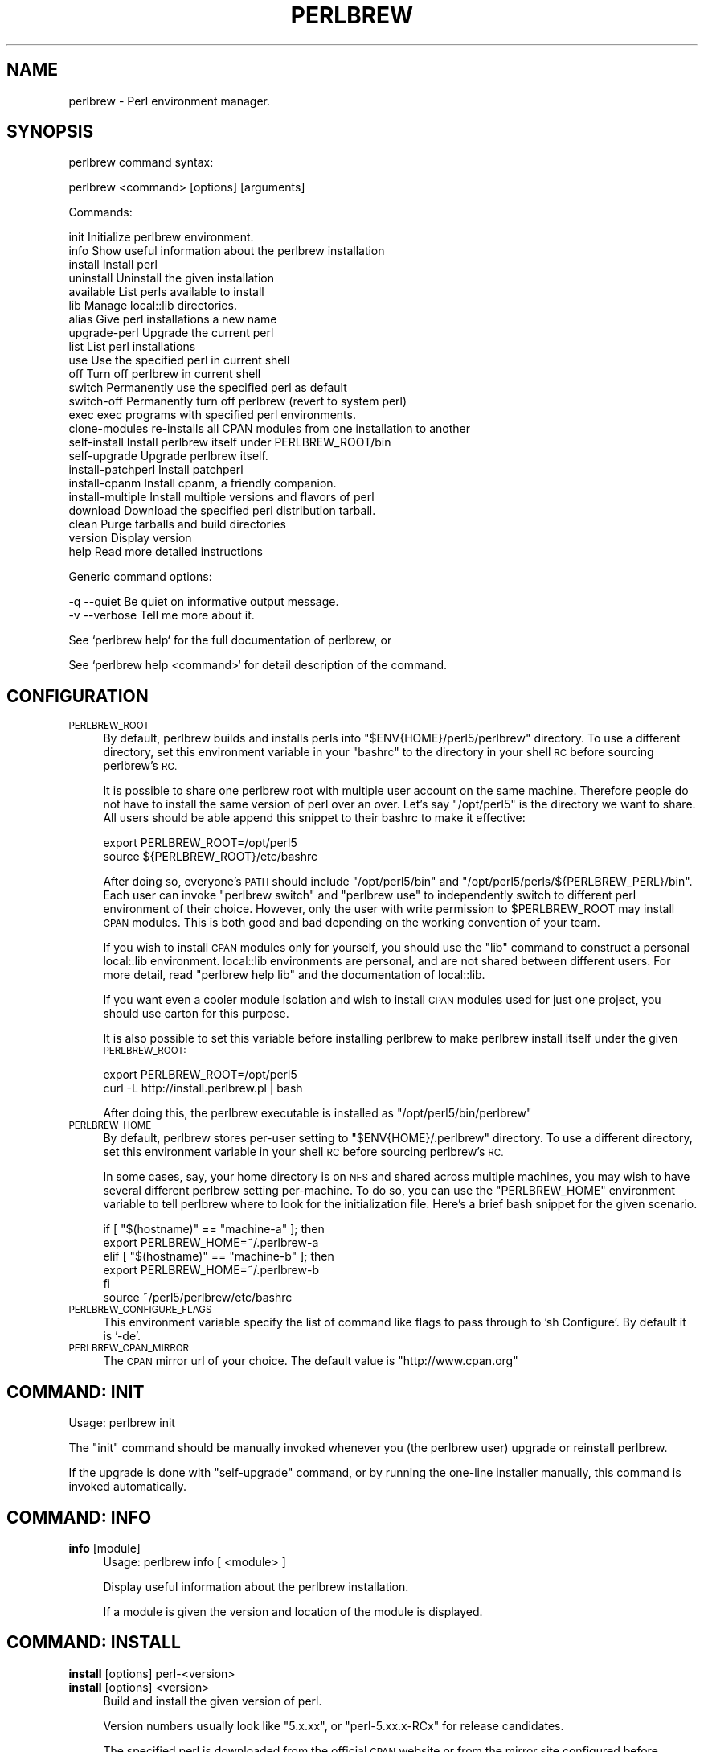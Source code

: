 .\" Automatically generated by Pod::Man 4.14 (Pod::Simple 3.41)
.\"
.\" Standard preamble:
.\" ========================================================================
.de Sp \" Vertical space (when we can't use .PP)
.if t .sp .5v
.if n .sp
..
.de Vb \" Begin verbatim text
.ft CW
.nf
.ne \\$1
..
.de Ve \" End verbatim text
.ft R
.fi
..
.\" Set up some character translations and predefined strings.  \*(-- will
.\" give an unbreakable dash, \*(PI will give pi, \*(L" will give a left
.\" double quote, and \*(R" will give a right double quote.  \*(C+ will
.\" give a nicer C++.  Capital omega is used to do unbreakable dashes and
.\" therefore won't be available.  \*(C` and \*(C' expand to `' in nroff,
.\" nothing in troff, for use with C<>.
.tr \(*W-
.ds C+ C\v'-.1v'\h'-1p'\s-2+\h'-1p'+\s0\v'.1v'\h'-1p'
.ie n \{\
.    ds -- \(*W-
.    ds PI pi
.    if (\n(.H=4u)&(1m=24u) .ds -- \(*W\h'-12u'\(*W\h'-12u'-\" diablo 10 pitch
.    if (\n(.H=4u)&(1m=20u) .ds -- \(*W\h'-12u'\(*W\h'-8u'-\"  diablo 12 pitch
.    ds L" ""
.    ds R" ""
.    ds C` ""
.    ds C' ""
'br\}
.el\{\
.    ds -- \|\(em\|
.    ds PI \(*p
.    ds L" ``
.    ds R" ''
.    ds C`
.    ds C'
'br\}
.\"
.\" Escape single quotes in literal strings from groff's Unicode transform.
.ie \n(.g .ds Aq \(aq
.el       .ds Aq '
.\"
.\" If the F register is >0, we'll generate index entries on stderr for
.\" titles (.TH), headers (.SH), subsections (.SS), items (.Ip), and index
.\" entries marked with X<> in POD.  Of course, you'll have to process the
.\" output yourself in some meaningful fashion.
.\"
.\" Avoid warning from groff about undefined register 'F'.
.de IX
..
.nr rF 0
.if \n(.g .if rF .nr rF 1
.if (\n(rF:(\n(.g==0)) \{\
.    if \nF \{\
.        de IX
.        tm Index:\\$1\t\\n%\t"\\$2"
..
.        if !\nF==2 \{\
.            nr % 0
.            nr F 2
.        \}
.    \}
.\}
.rr rF
.\"
.\" Accent mark definitions (@(#)ms.acc 1.5 88/02/08 SMI; from UCB 4.2).
.\" Fear.  Run.  Save yourself.  No user-serviceable parts.
.    \" fudge factors for nroff and troff
.if n \{\
.    ds #H 0
.    ds #V .8m
.    ds #F .3m
.    ds #[ \f1
.    ds #] \fP
.\}
.if t \{\
.    ds #H ((1u-(\\\\n(.fu%2u))*.13m)
.    ds #V .6m
.    ds #F 0
.    ds #[ \&
.    ds #] \&
.\}
.    \" simple accents for nroff and troff
.if n \{\
.    ds ' \&
.    ds ` \&
.    ds ^ \&
.    ds , \&
.    ds ~ ~
.    ds /
.\}
.if t \{\
.    ds ' \\k:\h'-(\\n(.wu*8/10-\*(#H)'\'\h"|\\n:u"
.    ds ` \\k:\h'-(\\n(.wu*8/10-\*(#H)'\`\h'|\\n:u'
.    ds ^ \\k:\h'-(\\n(.wu*10/11-\*(#H)'^\h'|\\n:u'
.    ds , \\k:\h'-(\\n(.wu*8/10)',\h'|\\n:u'
.    ds ~ \\k:\h'-(\\n(.wu-\*(#H-.1m)'~\h'|\\n:u'
.    ds / \\k:\h'-(\\n(.wu*8/10-\*(#H)'\z\(sl\h'|\\n:u'
.\}
.    \" troff and (daisy-wheel) nroff accents
.ds : \\k:\h'-(\\n(.wu*8/10-\*(#H+.1m+\*(#F)'\v'-\*(#V'\z.\h'.2m+\*(#F'.\h'|\\n:u'\v'\*(#V'
.ds 8 \h'\*(#H'\(*b\h'-\*(#H'
.ds o \\k:\h'-(\\n(.wu+\w'\(de'u-\*(#H)/2u'\v'-.3n'\*(#[\z\(de\v'.3n'\h'|\\n:u'\*(#]
.ds d- \h'\*(#H'\(pd\h'-\w'~'u'\v'-.25m'\f2\(hy\fP\v'.25m'\h'-\*(#H'
.ds D- D\\k:\h'-\w'D'u'\v'-.11m'\z\(hy\v'.11m'\h'|\\n:u'
.ds th \*(#[\v'.3m'\s+1I\s-1\v'-.3m'\h'-(\w'I'u*2/3)'\s-1o\s+1\*(#]
.ds Th \*(#[\s+2I\s-2\h'-\w'I'u*3/5'\v'-.3m'o\v'.3m'\*(#]
.ds ae a\h'-(\w'a'u*4/10)'e
.ds Ae A\h'-(\w'A'u*4/10)'E
.    \" corrections for vroff
.if v .ds ~ \\k:\h'-(\\n(.wu*9/10-\*(#H)'\s-2\u~\d\s+2\h'|\\n:u'
.if v .ds ^ \\k:\h'-(\\n(.wu*10/11-\*(#H)'\v'-.4m'^\v'.4m'\h'|\\n:u'
.    \" for low resolution devices (crt and lpr)
.if \n(.H>23 .if \n(.V>19 \
\{\
.    ds : e
.    ds 8 ss
.    ds o a
.    ds d- d\h'-1'\(ga
.    ds D- D\h'-1'\(hy
.    ds th \o'bp'
.    ds Th \o'LP'
.    ds ae ae
.    ds Ae AE
.\}
.rm #[ #] #H #V #F C
.\" ========================================================================
.\"
.IX Title "PERLBREW 1"
.TH PERLBREW 1 "2020-10-19" "perl v5.32.0" "User Contributed Perl Documentation"
.\" For nroff, turn off justification.  Always turn off hyphenation; it makes
.\" way too many mistakes in technical documents.
.if n .ad l
.nh
.SH "NAME"
perlbrew \- Perl environment manager.
.SH "SYNOPSIS"
.IX Header "SYNOPSIS"
perlbrew command syntax:
.PP
.Vb 1
\&    perlbrew <command> [options] [arguments]
.Ve
.PP
Commands:
.PP
.Vb 2
\&    init           Initialize perlbrew environment.
\&    info           Show useful information about the perlbrew installation
\&
\&    install        Install perl
\&    uninstall      Uninstall the given installation
\&    available      List perls available to install
\&    lib            Manage local::lib directories.
\&    alias          Give perl installations a new name
\&    upgrade\-perl   Upgrade the current perl
\&
\&    list           List perl installations
\&    use            Use the specified perl in current shell
\&    off            Turn off perlbrew in current shell
\&    switch         Permanently use the specified perl as default
\&    switch\-off     Permanently turn off perlbrew (revert to system perl)
\&    exec           exec programs with specified perl environments.
\&    clone\-modules  re\-installs all CPAN modules from one installation to another
\&
\&    self\-install       Install perlbrew itself under PERLBREW_ROOT/bin
\&    self\-upgrade       Upgrade perlbrew itself.
\&
\&    install\-patchperl  Install patchperl
\&    install\-cpanm      Install cpanm, a friendly companion.
\&    install\-multiple   Install multiple versions and flavors of perl
\&
\&    download       Download the specified perl distribution tarball.
\&    clean          Purge tarballs and build directories
\&    version        Display version
\&    help           Read more detailed instructions
.Ve
.PP
Generic command options:
.PP
.Vb 2
\&    \-q \-\-quiet     Be quiet on informative output message.
\&    \-v \-\-verbose   Tell me more about it.
.Ve
.PP
See `perlbrew help` for the full documentation of perlbrew, or
.PP
See `perlbrew help <command>` for detail description of the command.
.SH "CONFIGURATION"
.IX Header "CONFIGURATION"
.IP "\s-1PERLBREW_ROOT\s0" 4
.IX Item "PERLBREW_ROOT"
By default, perlbrew builds and installs perls into
\&\f(CW\*(C`$ENV{HOME}/perl5/perlbrew\*(C'\fR directory. To use a different directory,
set this environment variable in your \f(CW\*(C`bashrc\*(C'\fR to the directory
in your shell \s-1RC\s0 before sourcing perlbrew's \s-1RC.\s0
.Sp
It is possible to share one perlbrew root with multiple user account
on the same machine. Therefore people do not have to install the same
version of perl over an over. Let's say \f(CW\*(C`/opt/perl5\*(C'\fR is the directory
we want to share. All users should be able append this snippet to their
bashrc to make it effective:
.Sp
.Vb 2
\&    export PERLBREW_ROOT=/opt/perl5
\&    source ${PERLBREW_ROOT}/etc/bashrc
.Ve
.Sp
After doing so, everyone's \s-1PATH\s0 should include \f(CW\*(C`/opt/perl5/bin\*(C'\fR and
\&\f(CW\*(C`/opt/perl5/perls/${PERLBREW_PERL}/bin\*(C'\fR. Each user can invoke \f(CW\*(C`perlbrew
switch\*(C'\fR and \f(CW\*(C`perlbrew use\*(C'\fR to independently switch to different perl
environment of their choice. However, only the user with write permission to
\&\f(CW$PERLBREW_ROOT\fR may install \s-1CPAN\s0 modules. This is both good and bad depending
on the working convention of your team.
.Sp
If you wish to install \s-1CPAN\s0 modules only for yourself, you should use the \f(CW\*(C`lib\*(C'\fR
command to construct a personal local::lib environment. local::lib environments
are personal, and are not shared between different users. For more detail, read
\&\f(CW\*(C`perlbrew help lib\*(C'\fR and the documentation of local::lib.
.Sp
If you want even a cooler module isolation and wish to install \s-1CPAN\s0 modules used
for just one project, you should use carton for this purpose.
.Sp
It is also possible to set this variable before installing perlbrew
to make perlbrew install itself under the given \s-1PERLBREW_ROOT:\s0
.Sp
.Vb 2
\&    export PERLBREW_ROOT=/opt/perl5
\&    curl \-L http://install.perlbrew.pl | bash
.Ve
.Sp
After doing this, the perlbrew executable is installed as \f(CW\*(C`/opt/perl5/bin/perlbrew\*(C'\fR
.IP "\s-1PERLBREW_HOME\s0" 4
.IX Item "PERLBREW_HOME"
By default, perlbrew stores per-user setting to \f(CW\*(C`$ENV{HOME}/.perlbrew\*(C'\fR
directory. To use a different directory, set this environment variable
in your shell \s-1RC\s0 before sourcing perlbrew's \s-1RC.\s0
.Sp
In some cases, say, your home directory is on \s-1NFS\s0 and shared across multiple
machines, you may wish to have several different perlbrew setting
per-machine. To do so, you can use the \f(CW\*(C`PERLBREW_HOME\*(C'\fR environment variable to
tell perlbrew where to look for the initialization file. Here's a brief bash
snippet for the given scenario.
.Sp
.Vb 5
\&    if [ "$(hostname)" == "machine\-a" ]; then
\&        export PERLBREW_HOME=~/.perlbrew\-a
\&    elif [ "$(hostname)" == "machine\-b" ]; then
\&        export PERLBREW_HOME=~/.perlbrew\-b
\&    fi
\&
\&    source ~/perl5/perlbrew/etc/bashrc
.Ve
.IP "\s-1PERLBREW_CONFIGURE_FLAGS\s0" 4
.IX Item "PERLBREW_CONFIGURE_FLAGS"
This environment variable specify the list of command like flags to pass through
to 'sh Configure'. By default it is '\-de'.
.IP "\s-1PERLBREW_CPAN_MIRROR\s0" 4
.IX Item "PERLBREW_CPAN_MIRROR"
The \s-1CPAN\s0 mirror url of your choice. The default value is \*(L"http://www.cpan.org\*(R"
.SH "COMMAND: INIT"
.IX Header "COMMAND: INIT"
Usage: perlbrew init
.PP
The \f(CW\*(C`init\*(C'\fR command should be manually invoked whenever you (the perlbrew user)
upgrade or reinstall perlbrew.
.PP
If the upgrade is done with \f(CW\*(C`self\-upgrade\*(C'\fR command, or by running the
one-line installer manually, this command is invoked automatically.
.SH "COMMAND: INFO"
.IX Header "COMMAND: INFO"
.IP "\fBinfo\fR [module]" 4
.IX Item "info [module]"
Usage: perlbrew info [ <module> ]
.Sp
Display useful information about the perlbrew installation.
.Sp
If a module is given the version and location of the module is displayed.
.SH "COMMAND: INSTALL"
.IX Header "COMMAND: INSTALL"
.IP "\fBinstall\fR [options] perl\-<version>" 4
.IX Item "install [options] perl-<version>"
.PD 0
.IP "\fBinstall\fR [options] <version>" 4
.IX Item "install [options] <version>"
.PD
Build and install the given version of perl.
.Sp
Version numbers usually look like \*(L"5.x.xx\*(R", or
\&\*(L"perl\-5.xx.x\-RCx\*(R" for release candidates.
.Sp
The specified perl is downloaded from the official \s-1CPAN\s0 website or from the
mirror site configured before.
.Sp
Add '\-\-mirror \f(CW$URL\fR' to specify the \s-1URL\s0 of mirror site.
.IP "\fBinstall\fR [options] cperl\-<version>" 4
.IX Item "install [options] cperl-<version>"
Install the cperl distribution released from:
.Sp
.Vb 1
\&    https://github.com/perl11/cperl/releases
.Ve
.Sp
See  http://perl11.org/cperl/ for more information about cperl distribution.
.IP "\fBinstall\fR [options]  perl-stable" 4
.IX Item "install [options] perl-stable"
.PD 0
.IP "\fBinstall\fR [options]  stable" 4
.IX Item "install [options] stable"
.PD
A convenient way to install the most recent stable version of Perl, of those
that are available.
.IP "\fBinstall\fR [options]  perl-blead" 4
.IX Item "install [options] perl-blead"
.PD 0
.IP "\fBinstall\fR [options]  blead" 4
.IX Item "install [options] blead"
.PD
A special way to install the blead version of perl, which is downloaded from
this specific \s-1URL\s0 regardless of mirror settings:
.Sp
.Vb 1
\&    http://perl5.git.perl.org/perl.git/snapshot/blead.tar.gz
.Ve
.IP "\fBinstall\fR  [options] /path/to/perl/git/checkout/dir" 4
.IX Item "install [options] /path/to/perl/git/checkout/dir"
Build and install from the given git checkout dir.
.IP "\fBinstall\fR  [options] /path/to/perl\-5.14.0.tar.gz" 4
.IX Item "install [options] /path/to/perl-5.14.0.tar.gz"
Build and install from the given archive file.
.IP "\fBinstall\fR  [options] http://example.com/mirror/perl\-5.12.3.tar.gz" 4
.IX Item "install [options] http://example.com/mirror/perl-5.12.3.tar.gz"
Build and install from the given \s-1URL.\s0 Supported \s-1URL\s0 schemes are \f(CW\*(C`http://\*(C'\fR,
\&\f(CW\*(C`https://\*(C'\fR, \f(CW\*(C`ftp://\*(C'\fR and \f(CW\*(C`file://\*(C'\fR.
.PP
Options for \f(CW\*(C`install\*(C'\fR command:
.PP
.Vb 3
\&    \-f \-\-force     Force installation
\&    \-j $n          Parallel building and testing. ex. C<perlbrew install \-j 5 perl\-5.14.2>
\&    \-n \-\-notest    Skip testing
\&
\&       \-\-switch    Automatically switch to this Perl once successfully
\&                   installed, as if with \`perlbrew switch <version>\`
\&
\&       \-\-as        Install the given version of perl by a name.
\&                   ex. C<perlbrew install perl\-5.6.2 \-\-as legacy\-perl>
\&
\&       \-\-noman     Skip installation of manpages
\&
\&       \-\-thread    Build perl with usethreads enabled
\&       \-\-multi     Build perl with usemultiplicity enabled
\&       \-\-64int     Build perl with use64bitint enabled
\&       \-\-64all     Build perl with use64bitall enabled
\&       \-\-ld        Build perl with uselongdouble enabled
\&       \-\-debug     Build perl with DEBUGGING enabled
\&       \-\-clang     Build perl using the clang compiler
\&       \-\-no\-patchperl
\&                   Skip calling patchperl
\&
\&    \-D,\-U,\-A       Switches passed to perl Configure script.
\&                   ex. C<perlbrew install perl\-5.10.1 \-D usemymalloc \-U versiononly>
\&
\&    \-\-destdir $path
\&                   Install perl as per \*(Aqmake install DESTDIR=$path\*(Aq
\&
\&    \-\-sitecustomize $filename
\&                   Specify a file to be installed as sitecustomize.pl
.Ve
.PP
By default, all installations are configured after their name like this:
.PP
.Vb 1
\&    sh Configure \-de \-Dprefix=$PERLBREW_ROOT/perls/<name>
.Ve
.SH "COMMAND: INSTALL-MULTIPLE"
.IX Header "COMMAND: INSTALL-MULTIPLE"
Usage: perlbrew install-multiple [options] <perl\-version\-1> <perl\-version\-2> ...
.PP
Build and install the given versions of perl.
.PP
\&\f(CW\*(C`install\-multiple\*(C'\fR accepts the same set of options as the command
\&\f(CW\*(C`install\*(C'\fR plus the following ones:
.PP
.Vb 2
\&    \-\-both $flavor       Where $flavor is one of C<thread>, C<multi>, C<ld>,
\&                         C<64int>, C<64all>, C<debug> and C<clang>.
\&
\&                         For every given perl version, install two
\&                         flavors, one with the flag C<\-\-$flavor> set
\&                         and the other with out. C<\-\-both> can be
\&                         passed multiple times with different values
\&                         and in that case, all the possible
\&                         combinations are generated.
\&
\&    \-\-common\-variations  equivalent to C<\-\-both thread \-\-both ld \-\-both 64int>
\&
\&    \-\-all\-variations     generates all the possible flavor combinations
\&
\&    \-\-append $string     Appends the given string to the generated names
.Ve
.PP
For instance:
.PP
.Vb 1
\&    perlbrew install\-multiple 5.18.0 blead \-\-both thread \-\-both debug
.Ve
.PP
Installs the following perls:
.PP
.Vb 8
\&    perl\-blead
\&    perl\-blead\-debug
\&    perl\-blead\-thread\-multi
\&    perl\-blead\-thread\-multi\-debug
\&    perl\-5.18.0
\&    perl\-5.18.0\-debug
\&    perl\-5.18.0\-thread\-multi
\&    perl\-5.18.0\-thread\-multi\-debug
.Ve
.PP
(note that the \f(CW\*(C`multi\*(C'\fR flavor is selected automatically because
\&\f(CW\*(C`thread\*(C'\fR requires it)
.PP
Another example using custom compilation flags:
.PP
.Vb 1
\&    perlbrew install\-multiple 5.18.0 \-\-both thread \-Doptimize=\*(Aq\-O3\*(Aq \-\-append=\*(Aq\-O3\*(Aq
.Ve
.SH "COMMAND: UNINSTALL"
.IX Header "COMMAND: UNINSTALL"
Usage: perlbrew uninstall <name>
.PP
Uninstalls the given perl installation. The name is the installation name as in
the output of `perlbrew list`. This effectively deletes the specified perl installation,
and all libs associated with it.
.SH "COMMAND: USE"
.IX Header "COMMAND: USE"
Usage: perlbrew \fBuse\fR [perl\-<version> | <version> | <name>]
.PP
Use the given version perl in current shell. This will not effect newly opened
shells.
.PP
Without a parameter, shows the version of perl currently in use.
.SH "COMMAND: SWITCH"
.IX Header "COMMAND: SWITCH"
Usage: perlbrew switch [ <name> ]
.PP
Switch to the given version, and makes it the default for this and all
future terminal sessions.
.PP
Without a parameter, shows the version of perl currently selected.
.SH "COMMAND: LIST"
.IX Header "COMMAND: LIST"
Usage: perlbrew list
.PP
List all perl installations inside perlbrew root specified by \f(CW$PERLBREW_ROOT\fR
environment variable. By default, the value is \f(CW\*(C`~/perl5/perlbrew\*(C'\fR.
.PP
If there are libs associated to some perl installations, they will be included
as part of the name. The output items in this list can be the argument in
various other commands.
.SH "COMMAND: AVAILABLE"
.IX Header "COMMAND: AVAILABLE"
Usage: perlbrew available [\-\-all]
.PP
List the recently available versions of perl on \s-1CPAN.\s0
.PP
The list is retrieved from the web page <http://www.cpan.org/src/README.html>,
and is not the list of *all* perl versions ever released in the past.
.PP
To get a list of all perls ever released, use the \f(CW\*(C`\-\-all\*(C'\fR option.
.PP
\&\s-1NOTICE:\s0 This command might be gone in the future and become an option of 'list' command.
.SH "COMMAND: OFF"
.IX Header "COMMAND: OFF"
Usage: perlbrew off
.PP
Temporarily disable perlbrew in the current shell. Effectively re-enables the
default system Perl, whatever that is.
.PP
This command works only if you add the statement of `source \f(CW$PERLBREW_ROOT\fR/etc/bashrc`
in your shell initialization (bashrc / zshrc).
.SH "COMMAND: SWITCH-OFF"
.IX Header "COMMAND: SWITCH-OFF"
Usage: perlbrew switch-off
.PP
Permananently disable perlbrew. Use \f(CW\*(C`switch\*(C'\fR command to re-enable it. Invoke
\&\f(CW\*(C`use\*(C'\fR command to enable it only in the current shell.
.PP
Re-enables the default system Perl, whatever that is.
.SH "COMMAND: ALIAS"
.IX Header "COMMAND: ALIAS"
Usage: perlbrew alias [\-f] create <name> <alias>
.PP
.Vb 1
\&    Create an alias for the installation named <name>.
.Ve
.PP
Usage: perlbrew alias [\-f] rename <old_alias> <new_alias>
.PP
.Vb 1
\&    Rename the alias to a new name.
.Ve
.PP
Usage: perlbrew alias delete <alias>
.PP
.Vb 1
\&    Delete the given alias.
.Ve
.SH "COMMAND: EXEC"
.IX Header "COMMAND: EXEC"
Usage: perlbrew exec [options] <command> <args...>
.PP
Options for \f(CW\*(C`exec\*(C'\fR command:
.PP
.Vb 5
\&    \-\-with perl\-version,... \- only use these versions
\&    \-\-min n.nnnnn           \- minimum perl version
\&                              (format is the same as in \*(Aquse 5.012\*(Aq)
\&    \-\-max n.nnnnn           \- maximum perl version
\&    \-\-halt\-on\-error         \- stop on first nonzero exit status
.Ve
.PP
Execute command for each perl installations, one by one.
.PP
For example, run a Hello program:
.PP
.Vb 1
\&    perlbrew exec perl \-e \*(Aqprint "Hello from $]\en"\*(Aq
.Ve
.PP
The output looks like this:
.PP
.Vb 3
\&    perl\-5.12.2
\&    ==========
\&    Hello word from perl\-5.012002
\&
\&    perl\-5.13.10
\&    ==========
\&    Hello word from perl\-5.013010
\&
\&    perl\-5.14.0
\&    ==========
\&    Hello word from perl\-5.014000
.Ve
.PP
Notice that the command is not executed in parallel.
.PP
When \f(CW\*(C`\-\-with\*(C'\fR argument is provided, the command will be only executed with the
specified perl installations. The following command install Moose module into
perl\-5.12, regardless the current perl:
.PP
.Vb 1
\&    perlbrew exec \-\-with perl\-5.12 cpanm Moose
.Ve
.PP
Multiple installation names can be provided:
.PP
.Vb 1
\&    perlbrew exec \-\-with perl\-5.12,perl\-5.12\-debug,perl\-5.14.2 cpanm Moo
.Ve
.PP
They are split by either spaces or commas. When spaces are used, it is required
to quote the whole specification as one argument, but then commas can be used in
the installation names:
.PP
.Vb 1
\&    perlbrew exec \-\-with \*(Aq5.12 5.12,debug 5.14.2@nobita @shizuka\*(Aq cpanm Moo
.Ve
.PP
As demonstrated above, \*(L"perl\-\*(R" prefix can be omitted, and lib names can be
specified too. Lib names can appear without a perl installation name, in such
cases it is assumed to be \*(L"current perl\*(R".
.PP
At the moment, any specified names that fails to be resolved as a real
installation names are silently ignored in the output. Also, the command exit
status are not populated back.
.SH "COMMAND: ENV"
.IX Header "COMMAND: ENV"
Usage: perlbrew env [ <name> ]
.PP
Low-level command. Invoke this command to see the list of environment
variables that are set by \f(CW\*(C`perlbrew\*(C'\fR itself for shell integration.
.PP
The output is something similar to this (if your shell is bash/zsh):
.PP
.Vb 4
\&    export PERLBREW_ROOT=/Users/gugod/perl5/perlbrew
\&    export PERLBREW_VERSION=0.31
\&    export PERLBREW_PATH=/Users/gugod/perl5/perlbrew/bin:/Users/gugod/perl5/perlbrew/perls/current/bin
\&    export PERLBREW_PERL=perl\-5.14.1
.Ve
.PP
tcsh / csh users should see 'setenv' statements instead of `export`.
.SH "COMMAND: SYMLINK-EXECUTABLES"
.IX Header "COMMAND: SYMLINK-EXECUTABLES"
Usage: perlbrew symlink-executables [ <name> ]
.PP
Low-level command. This command is used to create the \f(CW\*(C`perl\*(C'\fR executable
symbolic link to, say, \f(CW\*(C`perl5.13.6\*(C'\fR. This is only required for
development version of perls.
.PP
You don't need to do this unless you have been using old perlbrew to install
perls, and you find yourself confused because the perl that you just installed
appears to be missing after invoking `use` or `switch`. perlbrew changes its
installation layout since version 0.11, which generates symlinks to executables
in a better way.
.PP
If you just upgraded perlbrew (from 0.11 or earlier versions) and \f(CW\*(C`perlbrew
switch\*(C'\fR failed to work after you switch to a development release of perl, say,
perl\-5.13.6, run this command:
.PP
.Vb 1
\&    perlbrew symlink\-executables perl\-5.13.6
.Ve
.PP
This essentially creates this symlink:
.PP
.Vb 2
\&   ${PERLBREW_ROOT}/perls/perl\-5.13.6/bin/perl
\&   \-> ${PERLBREW_ROOT}/perls/perl\-5.13.6/bin/perl5.13.6
.Ve
.PP
Newly installed perls, whether they are development versions or not, does not
need manually treatment with this command.
.SH "COMMAND: INSTALL-CPANM"
.IX Header "COMMAND: INSTALL-CPANM"
Usage: perlbrew install-cpanm
.PP
Install the \f(CW\*(C`cpanm\*(C'\fR standalone executable in \f(CW\*(C`$PERLBREW_ROOT/bin\*(C'\fR.
.PP
For more rationale about the existence of this command, read
<http://perlbrew.pl/Perlbrew\-and\-Friends.html>
.SH "COMMAND: INSTALL-PATCHPERL"
.IX Header "COMMAND: INSTALL-PATCHPERL"
Usage: perlbrew install-patchperl
.PP
Install the \f(CW\*(C`patchperl\*(C'\fR standalone executable in \f(CW\*(C`$PERLBREW_ROOT/bin\*(C'\fR.  This
is automatically invoked if your perlbrew installation is done with the
installer, but not with cpan.
.PP
For more rationale about the existence of this command, read
<http://perlbrew.pl/Perlbrew\-and\-Friends.html>
.SH "COMMAND: SELF-UPGRADE"
.IX Header "COMMAND: SELF-UPGRADE"
Usage: perlbrew self-upgrade
.PP
This command upgrades Perlbrew to its latest version.
.SH "COMMAND: SELF-INSTALL"
.IX Header "COMMAND: SELF-INSTALL"
Usage: perlbrew self-install
.PP
\&\s-1NOTICE:\s0 You should not need to run this command in your daily routine.
.PP
This command installs perlbrew itself to \f(CW\*(C`$PERLBREW_ROOT/bin\*(C'\fR. It is intended to
be used by the perlbrew installer. However, you could manually do the following
to re-install only the \f(CW\*(C`perlbrew\*(C'\fR executable:
.PP
.Vb 2
\&    curl https://raw.githubusercontent.com/gugod/App\-perlbrew/master/perlbrew \-o perlbrew
\&    perl ./perlbrew self\-install
.Ve
.PP
It is slightly different from running the perlbrew installer because
\&\f(CW\*(C`patchperl\*(C'\fR is not installed in this case.
.SH "COMMAND: CLEAN"
.IX Header "COMMAND: CLEAN"
Usage: perlbrew clean
.PP
Removes all previously downloaded Perl tarballs and build directories.
.SH "COMMAND: VERSION"
.IX Header "COMMAND: VERSION"
Usage: perlbrew version
.PP
Show the version of perlbrew.
.SH "COMMAND: LIB"
.IX Header "COMMAND: LIB"
Usage: perlbrew lib <action> <lib\-name>
.PP
.Vb 3
\&    perlbrew lib list
\&    perlbrew lib create <lib\-name>
\&    perlbrew lib delete <lib\-name>
.Ve
.PP
The `lib` command is used to manipulate local::lib roots inside perl
installations. Effectively it is similar to `perl
\&\-Mlocal::lib=/path/to/lib\-name`, but a little bit more than just that.
.PP
A lib name can be a short name, containing alphanumeric, like 'awesome', or a
full name, prefixed by a perl installation name and a '@' sign, for example,
\&'perl\-5.14.2@awesome'.
.PP
Here are some a brief examples to invoke the `lib` command:
.PP
.Vb 2
\&    # Create lib perl\-5.12.3@shizuka
\&    perlbrew lib create perl\-5.12.3@shizuka
\&
\&    # Create lib perl\-5.14.2@nobita and perl\-5.14.2@shizuka
\&    perlbrew use perl\-5.14.2
\&    perlbrew lib create nobita
\&    perlbrew lib create shizuka
\&
\&    # See the list of use/switch targets
\&    perlbrew list
\&
\&    # Activate a lib in current shell
\&    perlbrew use perl\-5.12.3@shizuka
\&    perlbrew use perl\-5.14.2@nobita
\&    perlbrew use perl\-5.14.2@shizuka
\&
\&    # Activate a lib as default
\&    perlbrew switch perl\-5.12.3@shizuka
\&    perlbrew switch perl\-5.14.2@nobita
\&    perlbrew switch perl\-5.14.2@shizuka
\&
\&    # Delete lib perl\-5.14.2@nobita and perl\-5.14.2@shizuka
\&    perlbrew use perl\-5.14.2
\&    perlbrew lib delete nobita
\&    perlbrew lib delete shizuka
\&
\&    # Delete lib perl\-5.12.3@shizuka
\&    perlbrew lib delete perl\-5.12.3@shizuka
.Ve
.PP
Short lib names are local to current perl. A lib name 'nobita' can refer to
\&'perl\-5.12.3@nobita' or 'perl\-5.14.2@nobita', depending on your current perl.
.PP
When \f(CW\*(C`use\*(C'\fRing or \f(CW\*(C`switch\*(C'\fRing to a lib, always provide the long name. A simple
rule: the argument to \f(CW\*(C`use\*(C'\fR or \f(CW\*(C`switch\*(C'\fR command should appear in the output of
\&\f(CW\*(C`perlbrew list\*(C'\fR.
.SH "COMMAND: UPGRADE-PERL"
.IX Header "COMMAND: UPGRADE-PERL"
Usage: perlbrew upgrade-perl
.PP
Minor Perl releases (ex. 5.x.*) are binary compatible with one another, so this
command offers you the ability to upgrade older perlbrew environments in place.
.PP
It upgrades the currently activated perl to its latest released brothers. If you
have a shell with 5.14.0 activated, it upgrades it to 5.14.2.
.SH "COMMAND: DOWNLOAD"
.IX Header "COMMAND: DOWNLOAD"
Usage:
.PP
.Vb 3
\&    perlbrew download perl\-5.14.2
\&    perlbrew download perl\-5.16.1
\&    perlbrew download perl\-5.17.3
.Ve
.PP
Download the specified version of perl distribution tarball under \f(CW\*(C`$PERLBREW_ROOT/dists/\*(C'\fR directory.
.SH "COMMAND: LIST-MODULES"
.IX Header "COMMAND: LIST-MODULES"
List all installed cpan modules for the current perl.
.PP
This command can be used in conjunction with `perlbrew exec` to migrate
your module installation to different perl. The following command
re-installs all modules under perl\-5.16.0:
.PP
.Vb 1
\&    perlbrew list\-modules | perlbrew exec \-\-with perl\-5.16.0 cpanm
.Ve
.PP
Note that this installs the \fIlatest\fR versions of the Perl modules on the new perl,
which are not necessarily the \fIsame\fR module versions you had installed previously.
.SH "COMMAND: CLONE-MODULES"
.IX Header "COMMAND: CLONE-MODULES"
This command re-installs all \s-1CPAN\s0 modules found from one installation to another.
.PP
Usage:
    perlbrew clone-modules <src_version> <dst_version>
.PP
for example
.PP
.Vb 1
\&    perlbrew clone\-modules 5.26.1 5.27.7
.Ve
.SH "SEE ALSO"
.IX Header "SEE ALSO"
App::perlbrew, App::cpanminus, Devel::PatchPerl
